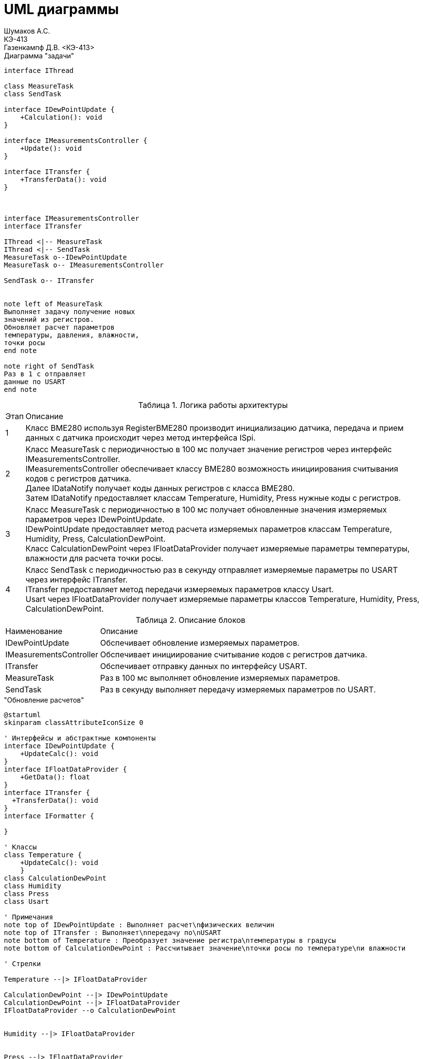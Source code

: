 = UML диаграммы
Шумаков А.С. <КЭ-413>
Газенкампф Д.В. <КЭ-413>
:imagesdir: image
:toc:
:toc-title: Оглавление
:figure-caption: Рисунок
:table-caption: Таблица
:sectnums: |,all|
:stem: latexmath
:numbered:

.Диаграмма "задачи"
[plantuml]
----
interface IThread

class MeasureTask
class SendTask

interface IDewPointUpdate {
    +Calculation(): void 
}

interface IMeasurementsController {
    +Update(): void
}

interface ITransfer {
    +TransferData(): void
}



interface IMeasurementsController
interface ITransfer

IThread <|-- MeasureTask
IThread <|-- SendTask
MeasureTask o--IDewPointUpdate
MeasureTask o-- IMeasurementsController

SendTask o-- ITransfer


note left of MeasureTask
Выполняет задачу получение новых
значений из регистров.
Обновляет расчет параметров
температуры, давления, влажности,
точки росы
end note

note right of SendTask
Раз в 1 с отправляет
данные по USART
end note
----




.Логика работы архитектуры
[%autowidth]
|===
|Этап|Описание
|1|Класс BME280 используя RegisterBME280 производит инициализацию датчика, передача и прием данных с датчика происходит через метод интерфейса ISpi.
|2|Класс MeasureTask с периодичностью в 100 мс получает значение регистров через интерфейс IMeasurementsController. +
IMeasurementsController обеспечивает классу BME280 возможность инициирования считывания кодов с регистров датчика. +
Далее IDataNotify получает коды данных регистров с класса BME280. +
Затем IDataNotify предоставляет классам Temperature, Humidity, Press нужные коды с регистров.
|3|Класс MeasureTask с периодичностью в 100 мс получает обновленные значения измеряемых параметров через IDewPointUpdate. +
IDewPointUpdate предоставляет метод расчета измеряемых параметров классам Temperature, Humidity, Press, СalculationDewPoint. +
Класс СalculationDewPoint через IFloatDataProvider получает измеряемые параметры температуры, влажности для расчета точки росы.
|4|Класс SendTask с периодичностью раз в секунду отправляет измеряемые параметры по USART через интерфейс ITransfer. +
ITransfer предоставляет метод передачи измеряемых параметров классу Usart. +
Usart через IFloatDataProvider получает измеряемые параметры классов Temperature, Humidity, Press, СalculationDewPoint. 
|===

.Описание блоков
[%autowidth]
|===
|Наименование|Описание
|IDewPointUpdate|Обспечивает обновление измеряемых параметров.
|IMeasurementsController|Обспечивает инициирование считывание кодов с регистров датчика.
|ITransfer|Обспечивает отправку данных по интерфейсу USART.
|MeasureTask|Раз в 100 мс выполняет обновление измеряемых параметров.
|SendTask|Раз в секунду выполняет передачу измеряемых параметров по USART.
|===

."Обновление расчетов"
[plantuml]
----
@startuml
skinparam classAttributeIconSize 0

' Интерфейсы и абстрактные компоненты
interface IDewPointUpdate {
    +UpdateCalc(): void
}
interface IFloatDataProvider {
    +GetData(): float
}
interface ITransfer { 
  +TransferData(): void
}
interface IFormatter { 
  
}

' Классы
class Temperature {
    +UpdateCalc(): void
    }
class CalculationDewPoint
class Humidity
class Press
class Usart

' Примечания
note top of IDewPointUpdate : Выполняет расчет\nфизических величин
note top of ITransfer : Выполняет\nпередачу по\nUSART
note bottom of Temperature : Преобразует значение регистра\nтемпературы в градусы
note bottom of CalculationDewPoint : Рассчитывает значение\nточки росы по температуре\nи влажности

' Стрелки 

Temperature --|> IFloatDataProvider

CalculationDewPoint --|> IDewPointUpdate
CalculationDewPoint --|> IFloatDataProvider
IFloatDataProvider --o CalculationDewPoint


Humidity --|> IFloatDataProvider


Press --|> IFloatDataProvider


Formatter --|> IFormatter
SendTask o-- IFloatDataProvider
SendTask o-- IFormatter
SendTask o-- ITransfer
Usart -up-|> ITransfer

@enduml
----


.Диаграмма SPI


[plantuml]
----
@startuml
interface ISpi {
  +WriteByte(): void
  +ReadByte(): void
  +ReadWord(): void
}

interface IBme280 {
  +InitBme280(): void
}

interface IMeasurementsController {
  +Update(): void
}

interface IDataNotifyT {
  +OnUpdate(uint16_t: digRegT1,\nint16_t_t: digRegT3,\nint32_t_t: registerCodeT): void
}

interface IDataNotifyP {
  +OnUpdate(int32_t_t:\nregisterCodeP): void
}

interface IDataNotifyH {
  +OnUpdate(int16_t:\nregisterCodeH): void
}

class Temperature
class Press
class Humidity

class Spi {

}

class RegisterBME280 {

}

class BME280 {

}

note top of BME280 : Выполняет первичную настроику BME280.\nПолучает значение из регистром;\nТемпературы;\nВлажности;\nДавления;\nКалибровочные значения температур
note bottom of BME280 : Выполняет: Чтение регистров BME280\nЗапись регистров в BME280\nИнициализацию BME280
note top of IMeasurementsController: Обновляет значение всех регистров\nПолучается значение калибровочных\nзначений температуры (dig_T1, dig_T2,\ndig_T3)
note top of IDataNotifyT: Наследует значение с\nрегистров
note bottom of RegisterBME280: Находятся\nрегистры в BME280

IBme280 <|-- BME280
IMeasurementsController <|-- BME280
IDataNotifyT <|-- Temperature
IDataNotifyP <|-- Press
IDataNotifyH <|-- Humidity
ISpi <|-- Spi
BME280 o-- ISpi
BME280 ..> RegisterBME280
BME280 o-- IDataNotifyT
BME280 o-- IDataNotifyP
BME280 o-- IDataNotifyH
@enduml
----

.Описание блоков
[%autowidth]
|===
|Наименование|Описание
|IDataNotify|Обеспечивает наследование кодов с регистров.
|ISpi|Обеспечивает передачу данных по SPI.
|BME280|Выполняет настройку датчика, получает коды с регистров.
|RegisterBME280|Хранит регистры назначения датчика.
|===

.Cвязь классов с "IDewPointUpdate "
[plantuml]
----
@startuml

interface IDewPointUpdate {
    +UpdateCalc(): void
}

interface IFloatDataProvider {
    +GetData(): float
}

class Temperature {
    -measuredX: float
    -measuredT: float
    -digT1: uint16_t
    -digT3: int16_t
    -adcT: int32_t
}

class Press {
    -adcP: int32_t
    -measuredP: float
}

class Humidity {
    +adcH: int16_t
    +measuredH: float
}

class CalculationDewPoint {
    -measuredD: float
    -measuredT: float
    -measuredH: float
    -a: float const
    -b: float const
    -measuredY: float
    -mdataT: IFloatDataProvider&
    -mdataH: IFloatDataProvider&
    +CalculationDewPoint(dataT: IFloatDataProvider&,\ndataH: IFloatDataProvider&)
}

note top of CalculationDewPoint: Рассчитывает значение точки росы\nпо температуре и влажности
note top of Temperature: Преобразует значение регистра\nтемпературы в градусы
note top of IDewPointUpdate: Выполныет расчет физических величин

IDewPointUpdate --o CalculationDewPoint


IFloatDataProvider <|-- Temperature
IFloatDataProvider <|-- Humidity
IFloatDataProvider <|-- CalculationDewPoint
IFloatDataProvider <|-- Press

@enduml

----

.связь классов с "IMeasurementsController"

[plantuml]
----
@startuml
interface IDataNotifyT {
  +OnUpdate(uint16_t digRegT1, int16_t digRegT3, int32_t registerCodeT)
}

interface IDataNotifyP {
  +OnUpdate(int32_t registerCodeP)
}

interface IDataNotifyH {
  +OnUpdate(int16_t registerCodeH)
}

class Temperature {
  -measuredX: float
  -measuredT: float
  -digT1: uint16_t
  -digT3: int16_t
  -adcT: int32_t
}

class Press {
  -adcP: int32_t
  -measuredP: float
}

class Humidity {
  -adcH: int16_t
  -measuredH: float
}

note bottom of IDataNotifyT : Наследут значение с регистров

Temperature --|> IDataNotifyT
Press --|> IDataNotifyP
Humidity --|> IDataNotifyH
@enduml
----



